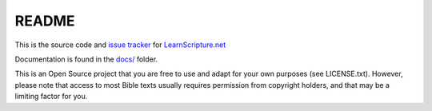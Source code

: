 README
======

This is the source code and `issue tracker <https://github.com/learnscripture/learnscripture.net/issues>`_ for `LearnScripture.net <https://learnscripture.net/>`_

Documentation is found in the `docs/ <https://github.com/learnscripture/learnscripture.net/tree/master/docs>`_ folder.

This is an Open Source project that you are free to use and adapt for your own
purposes (see LICENSE.txt). However, please note that access to most Bible texts
usually requires permission from copyright holders, and that may be a limiting
factor for you.
